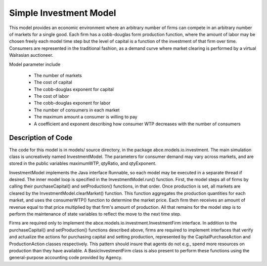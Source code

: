 Simple Investment Model
#######################

This model provides an economic environment where an arbitrary number of firms
can compete in an arbitrary number of markets for a single good.  Each firm has
a cobb-douglas form production function, where the amount of labor may be
chosen freely each model time step but the level of capital is a function of
the investment of that firm over time.  Consumers are represented in the
traditional fashion, as a demand curve where market clearing is performed by a
virtual Walrasian auctioneer.

Model parameter include

  * The number of markets
  * The cost of capital
  * The cobb-douglas exponent for capital
  * The cost of labor
  * The cobb-douglas exponent for labor
  * The number of consumers in each market
  * The maximum amount a consumer is willing to pay
  * A coefficient and exponent describing how consumer WTP decreases with
    the number of consumers  



Description of Code
*******************

The code for this model is in models/ source directory, in the package
abce.models.io.investment.  The main simulation class is uncreatively named
InvestmentModel.  The parameters for consumer demand may vary across markets, 
and are stored in the public variables maximumWTP, qtyRatio, and qtyExponent.

InvestmentModel implements the Java interface Runnable, so each model may be
executed in a separate thread if desired.  The inner model loop is specified 
in the InvestmentModel.run() function.  First, the model steps all of firms
by calling their purchaseCapital() and setProduction() functions, in that 
order.  Once production is set, all markets are cleared by the
InvestmentModel.clearMarket() function.  This function aggregates the production
quantities for each market, and uses the consumerWTP() function to determine
the market price.  Each firm then receives an amount of revenue equal to that
price multiplied by that firm's amount of production.  All that remains for the
model step is to perform the maintenance of state variables to reflect the
move to the next time step.

Firms are required only to implement the abce.models.io.investment.InvestmentFirm
interface.  In addition to the purchaseCapital() and setProduction() functions
described above, firms are required to implement interfaces that verify and
actualize the actions for purchasing capital and setting production, represented
by the CapitalPurchaseAction and ProductionAction classes respectively.  This
pattern should insure that agents do not e.g., spend more resources on 
production than they have available.  A BasicInvestmentFirm class is also 
present to perform these functions using the general-purpose accounting code
provided by Agency.


 





   



